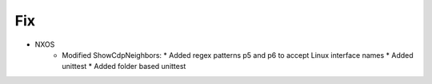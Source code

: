 --------------------------------------------------------------------------------
                                Fix
--------------------------------------------------------------------------------
* NXOS
    * Modified ShowCdpNeighbors:
      * Added regex patterns p5 and p6 to accept Linux interface names
      * Added unittest
      * Added folder based unittest
